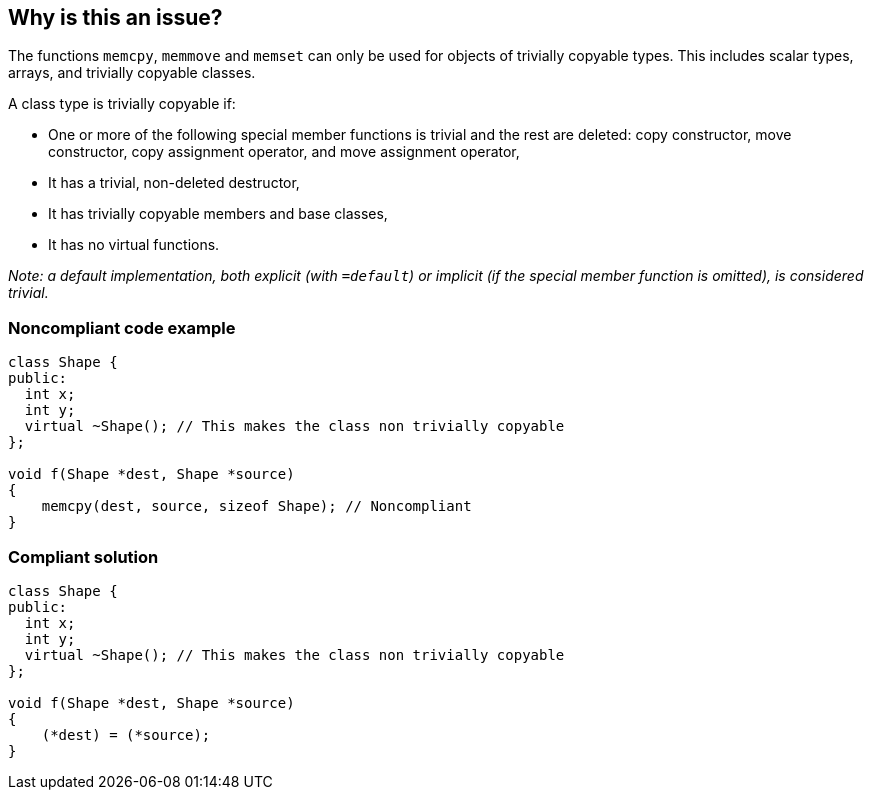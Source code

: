 == Why is this an issue?

The functions ``++memcpy++``, ``++memmove++`` and ``++memset++`` can only be used for objects of trivially copyable types. This includes scalar types, arrays, and trivially copyable classes.


A class type is trivially copyable if:

* One or more of the following special member functions is trivial and the rest are deleted: copy constructor, move constructor, copy assignment operator, and move assignment operator, 
* It has a trivial, non-deleted destructor,
* It has trivially copyable members and base classes,
* It has no virtual functions.

_Note: a default implementation, both explicit (with ``++=default++``) or implicit (if the special member function is omitted), is considered trivial._


=== Noncompliant code example

[source,cpp]
----
class Shape {
public:
  int x;
  int y;
  virtual ~Shape(); // This makes the class non trivially copyable
};

void f(Shape *dest, Shape *source)
{
    memcpy(dest, source, sizeof Shape); // Noncompliant
}
----


=== Compliant solution

[source,cpp]
----
class Shape {
public:
  int x;
  int y;
  virtual ~Shape(); // This makes the class non trivially copyable
};

void f(Shape *dest, Shape *source)
{
    (*dest) = (*source);
}
----



ifdef::env-github,rspecator-view[]

'''
== Implementation Specification
(visible only on this page)

=== Message

Use constructors or assignment operators, XXX is not trivially copyable.


'''
== Comments And Links
(visible only on this page)

=== on 6 Nov 2018, 20:32:24 Ann Campbell wrote:
Double-check my changes please, [~loic.joly]

endif::env-github,rspecator-view[]
